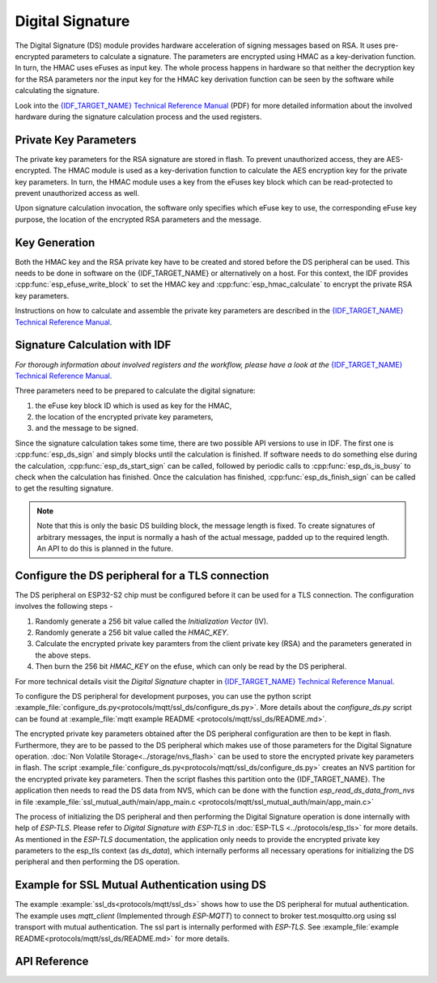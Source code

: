Digital Signature
=================

The Digital Signature (DS) module provides hardware acceleration of signing messages based on RSA.
It uses pre-encrypted parameters to calculate a signature.
The parameters are encrypted using HMAC as a key-derivation function.
In turn, the HMAC uses eFuses as input key.
The whole process happens in hardware so that neither the decryption key for the RSA parameters nor the input key for the HMAC key derivation function can be seen by the software while calculating the signature.

Look into the `{IDF_TARGET_NAME} Technical Reference Manual <{IDF_TARGET_TRM_EN_URL}>`_ (PDF) for more detailed information about the involved hardware during the signature calculation process and the used registers.

Private Key Parameters
----------------------
The private key parameters for the RSA signature are stored in flash.
To prevent unauthorized access, they are AES-encrypted.
The HMAC module is used as a key-derivation function to calculate the AES encryption key for the private key parameters.
In turn, the HMAC module uses a key from the eFuses key block which can be read-protected to prevent unauthorized access as well.

Upon signature calculation invocation, the software only specifies which eFuse key to use, the corresponding eFuse key purpose, the location of the encrypted RSA parameters and the message.

Key Generation
--------------
Both the HMAC key and the RSA private key have to be created and stored before the DS peripheral can be used.
This needs to be done in software on the {IDF_TARGET_NAME} or alternatively on a host.
For this context, the IDF provides :cpp:func:`esp_efuse_write_block` to set the HMAC key and :cpp:func:`esp_hmac_calculate` to encrypt the private RSA key parameters.

Instructions on how to calculate and assemble the private key parameters are described in the `{IDF_TARGET_NAME} Technical Reference Manual <{IDF_TARGET_TRM_EN_URL}>`_.

Signature Calculation with IDF
------------------------------
*For thorough information about involved registers and the workflow, please have a look at the* `{IDF_TARGET_NAME} Technical Reference Manual <{IDF_TARGET_TRM_EN_URL}>`_.

Three parameters need to be prepared to calculate the digital signature:

#. the eFuse key block ID which is used as key for the HMAC,
#. the location of the encrypted private key parameters,
#. and the message to be signed.

Since the signature calculation takes some time, there are two possible API versions to use in IDF.
The first one is :cpp:func:`esp_ds_sign` and simply blocks until the calculation is finished.
If software needs to do something else during the calculation, :cpp:func:`esp_ds_start_sign` can be called, followed by periodic calls to :cpp:func:`esp_ds_is_busy` to check when the calculation has finished.
Once the calculation has finished, :cpp:func:`esp_ds_finish_sign` can be called to get the resulting signature.

.. note::
    Note that this is only the basic DS building block, the message length is fixed.
    To create signatures of arbitrary messages, the input is normally a hash of the actual message, padded up to the required length.
    An API to do this is planned in the future.

Configure the DS peripheral for a TLS connection
------------------------------------------------

The DS peripheral on ESP32-S2 chip must be configured before it can be used for a TLS connection.
The configuration involves the following steps -

1) Randomly generate a 256 bit value called the `Initialization Vector` (IV).
2) Randomly generate a 256 bit value called  the `HMAC_KEY`.
3) Calculate the encrypted private key paramters from the client private key (RSA) and the parameters generated in the above steps.
4) Then burn the 256 bit `HMAC_KEY` on the efuse, which can only be read by the DS peripheral.

For more technical details visit the `Digital Signature` chapter in `{IDF_TARGET_NAME} Technical Reference Manual <{IDF_TARGET_TRM_EN_URL}>`_.

To configure the DS peripheral for development purposes, you can use the python script :example_file:`configure_ds.py<protocols/mqtt/ssl_ds/configure_ds.py>`.
More details about the `configure_ds.py` script can be found at :example_file:`mqtt example README <protocols/mqtt/ssl_ds/README.md>`.

The encrypted private key parameters obtained after the DS peripheral configuration are then to be kept in flash. Furthermore, they are to be passed to the DS peripheral which makes use of those parameters for the Digital Signature operation.
:doc:`Non Volatile Storage<../storage/nvs_flash>` can be used to store the encrypted private key parameters in flash.
The script :example_file:`configure_ds.py<protocols/mqtt/ssl_ds/configure_ds.py>` creates an NVS partition for the encrypted private key parameters. Then the script flashes this partition onto the {IDF_TARGET_NAME}.
The application then needs to read the DS data from NVS, which can be done with the function `esp_read_ds_data_from_nvs` in file :example_file:`ssl_mutual_auth/main/app_main.c <protocols/mqtt/ssl_mutual_auth/main/app_main.c>`

The process of initializing the DS peripheral and then performing the Digital Signature operation is done internally with help of `ESP-TLS`. Please refer to `Digital Signature with ESP-TLS` in :doc:`ESP-TLS <../protocols/esp_tls>` for more details.
As mentioned in the `ESP-TLS` documentation, the application only needs to provide the encrypted private key parameters to the esp_tls context (as `ds_data`), which internally performs
all necessary operations for initializing the DS peripheral and then performing the DS operation.

Example for SSL Mutual Authentication using DS
----------------------------------------------
The example :example:`ssl_ds<protocols/mqtt/ssl_ds>` shows how to use the DS peripheral for mutual authentication. The example uses `mqtt_client` (Implemented through `ESP-MQTT`)
to connect to broker test.mosquitto.org using ssl transport with mutual authentication. The ssl part is internally performed with `ESP-TLS`.
See :example_file:`example README<protocols/mqtt/ssl_ds/README.md>` for more details.

API Reference
-------------

.. include-build-file:: inc/esp_ds.inc
